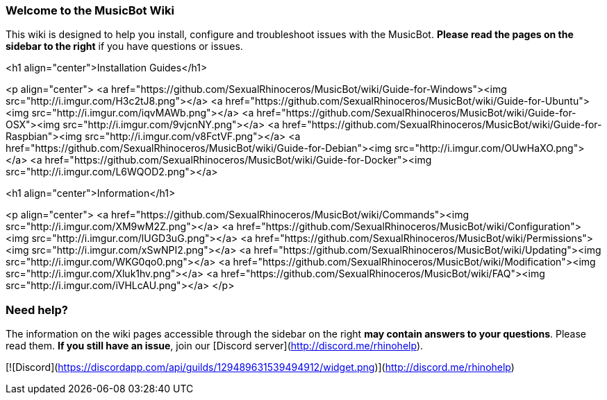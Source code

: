 ### Welcome to the MusicBot Wiki
This wiki is designed to help you install, configure and troubleshoot issues with the MusicBot. **Please read the pages on the sidebar to the right** if you have questions or issues.

<h1 align="center">Installation Guides</h1>

<p align="center">
<a href="https://github.com/SexualRhinoceros/MusicBot/wiki/Guide-for-Windows"><img src="http://i.imgur.com/H3c2tJ8.png"></a>
<a href="https://github.com/SexualRhinoceros/MusicBot/wiki/Guide-for-Ubuntu"><img src="http://i.imgur.com/iqvMAWb.png"></a>
<a href="https://github.com/SexualRhinoceros/MusicBot/wiki/Guide-for-OSX"><img src="http://i.imgur.com/9vjcnNY.png"></a>
<a href="https://github.com/SexualRhinoceros/MusicBot/wiki/Guide-for-Raspbian"><img src="http://i.imgur.com/v8FctVF.png"></a>
<a href="https://github.com/SexualRhinoceros/MusicBot/wiki/Guide-for-Debian"><img src="http://i.imgur.com/OUwHaXO.png"></a>
<a href="https://github.com/SexualRhinoceros/MusicBot/wiki/Guide-for-Docker"><img src="http://i.imgur.com/L6WQOD2.png"></a>

<h1 align="center">Information</h1>

<p align="center">
<a href="https://github.com/SexualRhinoceros/MusicBot/wiki/Commands"><img src="http://i.imgur.com/XM9wM2Z.png"></a>
<a href="https://github.com/SexualRhinoceros/MusicBot/wiki/Configuration"><img src="http://i.imgur.com/lUGD3uG.png"></a>
<a href="https://github.com/SexualRhinoceros/MusicBot/wiki/Permissions"><img src="http://i.imgur.com/xSwNPI2.png"></a>
<a href="https://github.com/SexualRhinoceros/MusicBot/wiki/Updating"><img src="http://i.imgur.com/WKG0qo0.png"></a>
<a href="https://github.com/SexualRhinoceros/MusicBot/wiki/Modification"><img src="http://i.imgur.com/Xluk1hv.png"></a>
<a href="https://github.com/SexualRhinoceros/MusicBot/wiki/FAQ"><img src="http://i.imgur.com/iVHLcAU.png"></a>
</p>

### Need help?
The information on the wiki pages accessible through the sidebar on the right **may contain answers to your questions**. Please read them. **If you still have an issue**, join our [Discord server](http://discord.me/rhinohelp).

[![Discord](https://discordapp.com/api/guilds/129489631539494912/widget.png)](http://discord.me/rhinohelp)